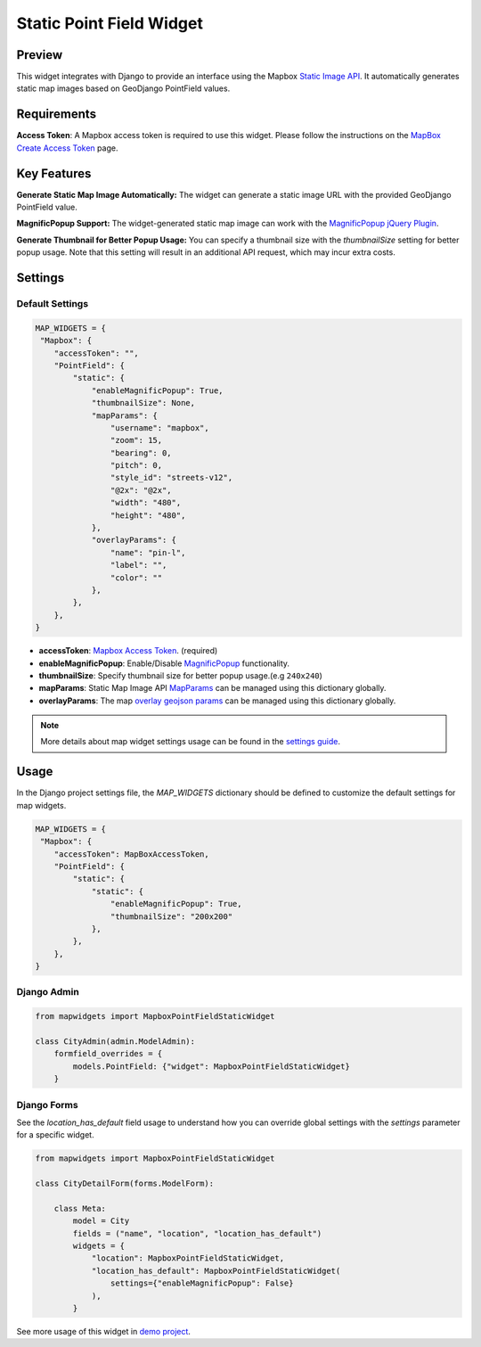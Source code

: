 Static Point Field Widget
=========================

Preview
^^^^^^^

.. image:: /_static/images/google-point-static-map-widget.png


This widget integrates with Django to provide an interface using the Mapbox `Static Image API <https://docs.mapbox.com/api/maps/static-images/>`_. It automatically generates static map images based on GeoDjango PointField values.

Requirements
^^^^^^^^^^^^
**Access Token**: A Mapbox access token is required to use this widget. Please follow the instructions on the `MapBox Create Access Token <https://docs.mapbox.com/help/getting-started/access-tokens/>`_ page.


Key Features
^^^^^^^^^^^^

**Generate Static Map Image Automatically:** The widget can generate a static image URL with the provided GeoDjango PointField value.

**MagnificPopup Support:** The widget-generated static map image can work with the `MagnificPopup jQuery Plugin <https://dimsemenov.com/plugins/magnific-popup/>`_.

**Generate Thumbnail for Better Popup Usage:** You can specify a thumbnail size with the `thumbnailSize` setting for better popup usage. Note that this setting will result in an additional API request, which may incur extra costs.

Settings
^^^^^^^^
Default Settings
----------------

.. code-block:: python

    MAP_WIDGETS = {
     "Mapbox": {
        "accessToken": "",
        "PointField": {
            "static": {
                "enableMagnificPopup": True,
                "thumbnailSize": None,
                "mapParams": {
                    "username": "mapbox",
                    "zoom": 15,
                    "bearing": 0,
                    "pitch": 0,
                    "style_id": "streets-v12",
                    "@2x": "@2x",
                    "width": "480",
                    "height": "480",
                },
                "overlayParams": {
                    "name": "pin-l",
                    "label": "",
                    "color": ""
                },
            },
        },
    }


* **accessToken**: `Mapbox Access Token <https://docs.mapbox.com/help/getting-started/access-tokens/>`_. (required)

* **enableMagnificPopup**: Enable/Disable `MagnificPopup <https://dimsemenov.com/plugins/magnific-popup/>`_ functionality.

* **thumbnailSize**: Specify thumbnail size for better popup usage.(e.g ``240x240``)


* **mapParams**: Static Map Image API `MapParams <https://docs.mapbox.com/api/maps/static-images/#retrieve-a-static-map-from-a-style>`_ can be managed using this dictionary globally.

* **overlayParams**: The map `overlay geojson params <https://docs.mapbox.com/api/maps/static-images/#overlay-options>`_  can be managed using this dictionary globally.

.. Note::
    More details about map widget settings usage can be found in the `settings guide <http://django-map-widgets.readthedocs.io/settings>`_.

Usage
^^^^^

In the Django project settings file, the `MAP_WIDGETS` dictionary should be defined to customize the default settings for map widgets.

.. code-block:: python

    MAP_WIDGETS = {
     "Mapbox": {
        "accessToken": MapBoxAccessToken,
        "PointField": {
            "static": {
                "static": {
                    "enableMagnificPopup": True,
                    "thumbnailSize": "200x200"
                },
            },
        },
    }

Django Admin
------------

.. code-block:: python

    from mapwidgets import MapboxPointFieldStaticWidget

    class CityAdmin(admin.ModelAdmin):
        formfield_overrides = {
            models.PointField: {"widget": MapboxPointFieldStaticWidget}
        }

Django Forms
------------

See the `location_has_default` field usage to understand how you can override global settings with the `settings` parameter for a specific widget.

.. code-block:: python

    from mapwidgets import MapboxPointFieldStaticWidget

    class CityDetailForm(forms.ModelForm):

        class Meta:
            model = City
            fields = ("name", "location", "location_has_default")
            widgets = {
                "location": MapboxPointFieldStaticWidget,
                "location_has_default": MapboxPointFieldStaticWidget(
                    settings={"enableMagnificPopup": False}
                ),
            }


See more usage of this widget in `demo project <https://github.com/erdem/django-map-widgets/tree/master/demo>`_.